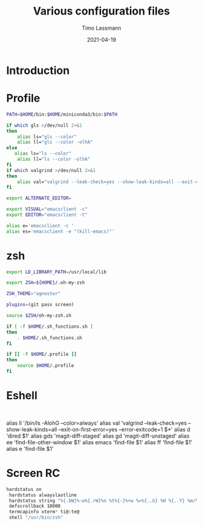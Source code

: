 #+TITLE:  Various configuration files
#+AUTHOR: Timo Lassmann
#+EMAIL:  timo.lassmann@telethonkids.org.au
#+DATE:   2021-04-19
#+STARTUP: overview
#+LATEX_CLASS: report
#+OPTIONS:  toc:nil
#+OPTIONS: H:4
#+LATEX_CMD: pdflatex
* Introduction

* Profile
#+BEGIN_SRC bash :exports both :results none :noweb yes :tangle ~/.profile
PATH=$HOME/bin:$HOME/miniconda3/bin:$PATH

if which gls >/dev/null 2>&1
then
    alias ls="gls --color"
    alias ll="gls --color -olhA"
else
   alias ls="ls --color"
    alias ll="ls --color -olhA"
fi
if which valgrind >/dev/null 2>&1
then
    alias val="valgrind --leak-check=yes --show-leak-kinds=all --exit-on-first-error=yes --error-exitcode=1"
fi

export ALTERNATE_EDITOR=

export VISUAL="emacsclient -c"
export EDITOR="emacsclient -t"

alias e='emacsclient -c '
alias es='emacsclient -e "(kill-emacs)"'
#+END_SRC

* zsh

#+BEGIN_SRC bash :exports both :results none :noweb yes  :tangle ~/.zshrc
export LD_LIBRARY_PATH=/usr/local/lib

export ZSH=${HOME}/.oh-my-zsh

ZSH_THEME="agnoster"

plugins=(git pass screen)

source $ZSH/oh-my-zsh.sh

if [ -f $HOME/.sh_functions.sh ]
then
    . $HOME/.sh_functions.sh
fi

if [[ -f $HOME/.profile ]]
then
    source $HOME/.profile
fi
#+END_SRC

* Eshell

  #+BEGIN_SRC text :exports both :results none :noweb yes :tangle ~/.emacs.d/eshell/alias

  #+END_SRC
    alias ll '/bin/ls -AlohG --color=always'
    alias val 'valgrind --leak-check=yes --show-leak-kinds=all --exit-on-first-error=yes --error-exitcode=1 $*'
    alias d 'dired $1'
    alias gds 'magit-diff-staged'
    alias gd 'magit-diff-unstaged'
    alias ee 'find-file-other-window $1'
    alias emacs 'find-file $1'
    alias ff 'find-file $1'
    alias e 'find-file $1'

    
* Screen RC

#+BEGIN_SRC bash :exports both :results none :noweb yes :tangle ~/.screenrc
   hardstatus on
    hardstatus alwayslastline
    hardstatus string "%{.bW}%-w%{.rW}%n %t%{-}%+w %=%{..G} %H %{..Y} %m/%d %C%a "
    defscrollback 10000
    termcapinfo xterm* ti@:te@
    shell "/usr/bin/zsh"
  #+END_SRC
